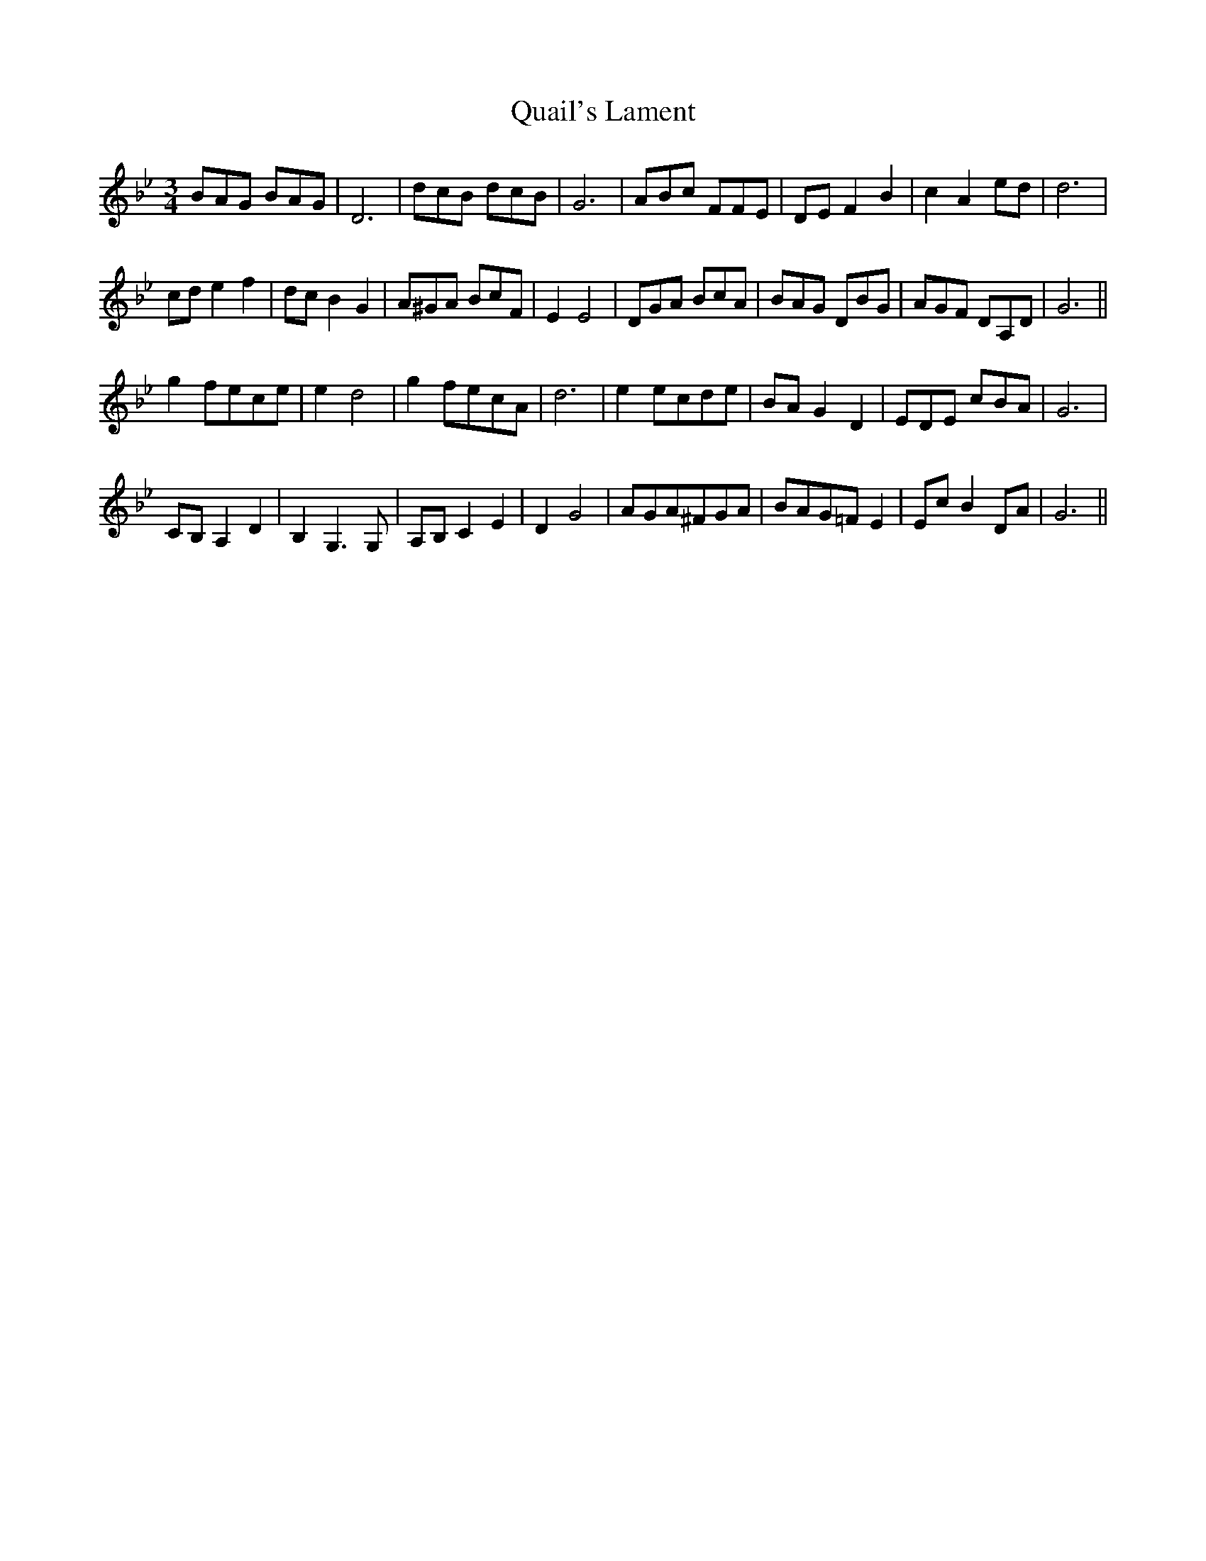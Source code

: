 X: 33307
T: Quail's Lament
R: waltz
M: 3/4
K: Gminor
BAG BAG|D6|dcB dcB|G6|ABc FFE|DE F2 B2|c2 A2 ed|d6|
cd e2 f2|dc B2 G2|A^GA BcF|E2 E4|DGA BcA|BAG DBG|AGF DA,D|G6||
g2 fece|e2 d4|g2 fecA|d6|e2 ecde|BA G2 D2|EDE cBA|G6|
CB, A,2 D2|B,2 G,3 G,|A,B, C2 E2|D2 G4|AGA^FGA|BAG=F E2|Ec B2 DA|G6||

